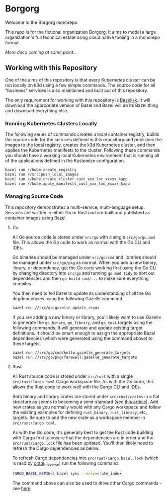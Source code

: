 * Borgorg

Welcome to the Borgorg monorepo.

This repo is for the fictional organization Borgorg. It aims to model a large organization's full technical estate using cloud native tooling in a monorepo format.

/More doco coming at some point.../

** Working with this Repository

One of the aims of this repository is that every Kubernetes cluster can be run locally on k3d using a few simple commands. The source code for all "business" services is also maintained and built out of this repository.

The only requirement for working with this repository is [[https://github.com/bazelbuild/bazelisk][Bazelisk]]. It will download the appropriate version of Bazel and Bazel will do its Bazel thing and download everything else.

*** Running Kubernetes Clusters Locally

The following series of commands creates a local container registry, builds the source code for the services defined in this repository and publishes the images to the local registry, creates the k3d Kubernetes cluster, and then applies the Kubernetes manifests to the cluster. Following these commands you should have a working local Kubernetes environment that is running all of the applications defined in the Kustomize configuration.

#+begin_src bash
  bazel run //kube:create_registry
  bazel run //src:push_local_images
  bazel run //kube:create_cluster_cust_xxx_loc_xxxxx_kapp
  bazel run //kube:apply_manifests_cust_xxx_loc_xxxxx_kapp
#+end_src

*** Managing Source Code

This repository demonstrates a multi-service, multi-language setup. Services are written in either Go or Rust and are built and published as container images using Bazel.

**** Go

All Go source code is stored under =src/go= with a single =src/go/go.mod= file. This allows the Go code to work as normal with the Go CLI and IDEs.

Go binaries should be managed under =src/go/cmd= and libraries should be managed under =src/go/pkg= as normal. When you add a new binary, library, or dependency, get the Go code working first using the Go CLI by changing directory into =src/go= and running =go mod tidy= to sort out dependencies and then =go build cmd/...= to make sure everything compiles.

You then need to tell Bazel to update its understanding of all the Go depdencencies using the following Gazelle command.

#+begin_src bash
  bazel run //src/go:gazelle_update_repos
#+end_src

If you are adding a new binary or library, you'll likely want to use Gazelle to generate the =go_binary=, =go_library=, and =go_test= targets using the following commands. It will generate and update existing target definitions. It should be smart enough to assign the appropriate Bazel dependencies (which were generated using the command above) to these targets.

#+begin_src bash
  bazel run //src/go/cmd/hello:gazelle_generate_targets
  bazel run //src/go/pkg/farewell:gazelle_generate_targets
#+end_src

**** Rust

All Rust source code is stored under =src/rust= with a single =src/rust/Cargo.toml= Cargo workspace file. As with the Go code, this allows the Rust code to work well with the Cargo CLI and IDEs.

Both binary and library crates are stored under =src/rust/crates= in a flat structure as seems to becoming a semi-standard (see [[https://matklad.github.io/2021/08/22/large-rust-workspaces.html][this article]]). Add new crates as you normally would with any Cargo workspace and follow the existing examples for defining =rust_binary=, =rust_library=, etc, targets. Be sure to add the new crate as a workspace member in =src/rust/Cargo.toml=.

As with the Go code, it's generally best to get the Rust code building with Cargo first to ensure that the dependencies are in order and the =src/rust/Cargo.lock= file has been updated. You'll then likely need to refresh the Cargo dependencies as below.

To refresh Cargo dependencies into =src/rust/Cargo.bazel.lock= (which is read by [[http://bazelbuild.github.io/rules_rust/crate_universe.html][crate_universe]]) run the following command.

#+begin_src bash
  CARGO_BAZEL_REPIN=1 bazel sync --only=crate_index
#+end_src

The command above can also be used to drive other Cargo commands - see [[http://bazelbuild.github.io/rules_rust/crate_universe.html#repinning--updating-dependencies][here]].
